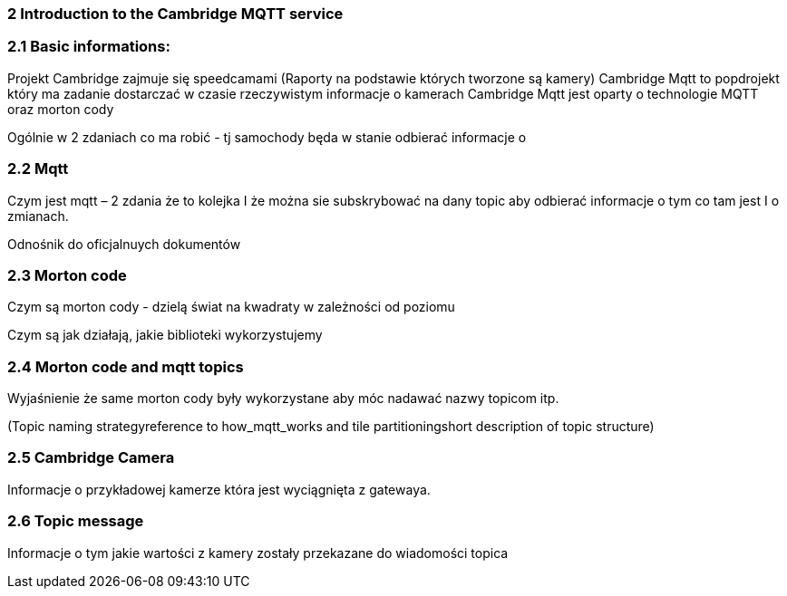 === 2 Introduction to the Cambridge MQTT service 

=== 2.1 Basic informations: 

Projekt Cambridge zajmuje się speedcamami (Raporty na podstawie których tworzone są kamery)
Cambridge Mqtt to popdrojekt który ma zadanie dostarczać w czasie rzeczywistym informacje o kamerach
Cambridge Mqtt jest oparty o technologie MQTT oraz morton cody

 

Ogólnie w 2 zdaniach co ma robić - tj samochody będa w stanie odbierać informacje o 

 
=== 2.2 Mqtt 

Czym jest mqtt – 2 zdania że to kolejka I że można sie subskrybować na dany topic aby odbierać informacje o tym co tam jest I o zmianach. 

Odnośnik do oficjalnuych dokumentów 

=== 2.3 Morton code 

Czym są morton cody - dzielą świat na kwadraty w zależności od poziomu 

Czym są jak działają, jakie biblioteki wykorzystujemy 

=== 2.4 Morton code and mqtt topics 

Wyjaśnienie że same morton cody były wykorzystane aby móc nadawać nazwy topicom itp. 

(Topic naming strategyreference to how_mqtt_works and tile partitioningshort description of topic structure) 

=== 2.5 Cambridge Camera 

Informacje o przykładowej kamerze która jest wyciągnięta z gatewaya. 

=== 2.6 Topic message 

Informacje o tym jakie wartości z kamery zostały przekazane do wiadomości topica
